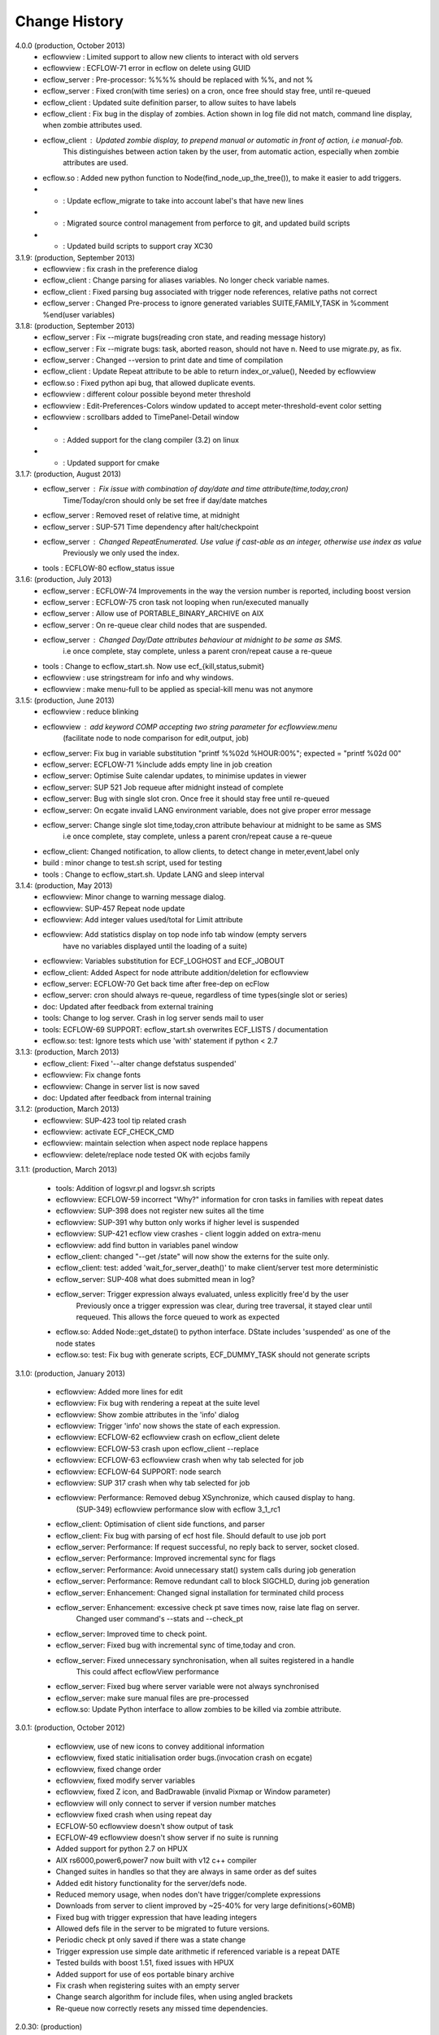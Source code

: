 
.. index::
   single: change_history
   
.. _change_history:
   
==================
**Change History**
==================

4.0.0 (production, October 2013)
   - ecflowview    : Limited support to allow new clients to interact with old servers
   - ecflowview    : ECFLOW-71 error in ecflow on delete using GUID
   - ecflow_server : Pre-processor: %%%% should be replaced with %%, and not %
   - ecflow_server : Fixed cron(with time series) on a cron, once free should stay free, until re-queued
   - ecflow_client : Updated suite definition parser, to allow suites to have labels
   - ecflow_client : Fix bug in the display of zombies. Action shown in log file did not match, command line display, when zombie attributes used.
   - ecflow_client : Updated zombie display, to prepend manual or automatic in front of action, i.e manual-fob.
                     This distinguishes between action taken by the user, from automatic action, especially when zombie attributes are used.
   - ecflow.so     : Added new python function to Node(find_node_up_the_tree()), to make it easier to add triggers.
   - *             : Update ecflow_migrate to take into account label's that have new lines
   - *             : Migrated source control management from perforce to git, and updated build scripts
   - *             : Updated build scripts to support cray XC30
   
3.1.9: (production, September 2013)
   - ecflowview    : fix crash in the preference dialog
   - ecflow_client : Change parsing for aliases variables. No longer check variable names.
   - ecflow_client : Fixed parsing bug associated with trigger node references, relative paths not correct
   - ecflow_server : Changed Pre-process to ignore generated variables SUITE,FAMILY,TASK in %comment %end(user variables)
 
3.1.8: (production, September 2013)
   - ecflow_server : Fix --migrate bugs(reading cron state, and reading message history)
   - ecflow_server : Fix --migrate bugs: task, aborted reason, should not have \n. Need to use migrate.py, as fix.
   - ecflow_server : Changed --version to print date and time of compilation
   - ecflow_client : Update Repeat attribute to be able to return index_or_value(), Needed by ecflowview
   - ecflow.so     : Fixed python api bug, that allowed duplicate events.
   - ecflowview    : different colour possible beyond meter threshold
   - ecflowview    : Edit-Preferences-Colors window updated to accept meter-threshold-event color setting
   - ecflowview    : scrollbars added to TimePanel-Detail window
   - *             : Added support for the clang compiler (3.2) on linux
   - *             : Updated support for cmake 
  
3.1.7: (production, August 2013)
   - ecflow_server : Fix issue with combination of day/date and time attribute(time,today,cron)
                     Time/Today/cron should only be set free if day/date matches
   - ecflow_server : Removed reset of relative time, at midnight
   - ecflow_server : SUP-571 Time dependency after halt/checkpoint
   - ecflow_server : Changed RepeatEnumerated. Use value if cast-able as an integer, otherwise use index as value
                     Previously we only used the index.
   - tools         : ECFLOW-80 ecflow_status issue
   
3.1.6: (production, July 2013)
   - ecflow_server : ECFLOW-74 Improvements in the way the version number is reported, including boost version 
   - ecflow_server : ECFLOW-75 cron task not looping when run/executed manually 
   - ecflow_server : Allow use of PORTABLE_BINARY_ARCHIVE on AIX
   - ecflow_server : On re-queue clear child nodes that are suspended.
   - ecflow_server : Changed Day/Date attributes behaviour at midnight to be same as SMS.
                     i.e  once complete, stay complete, unless a parent cron/repeat cause a re-queue
   - tools         : Change to ecflow_start.sh. Now use ecf_{kill,status,submit}
   - ecflowview    : use stringstream for info and why windows.
   - ecflowview    : make menu-full to be applied as special-kill menu was not anymore

3.1.5: (production, June 2013)
   - ecflowview   : reduce blinking
   - ecflowview   : add keyword COMP accepting two string parameter for ecflowview.menu 
                   (facilitate node to node comparison for edit,output, job)
   - ecflow_server: Fix bug in variable substitution "printf %%02d %HOUR:00%"; expected = "printf %02d 00"
   - ecflow_server: ECFLOW-71 %include adds empty line in job creation
   - ecflow_server: Optimise Suite calendar updates, to minimise updates in viewer
   - ecflow_server: SUP 521 Job requeue after midnight instead of complete 
   - ecflow_server: Bug with single slot cron. Once free it should stay free until re-queued
   - ecflow_server: On ecgate invalid LANG environment variable, does not give proper error message 
   - ecflow_server: Change single slot time,today,cron attribute behaviour at midnight to be same as SMS
                     i.e  once complete, stay complete, unless a parent cron/repeat cause a re-queue
   - ecflow_client: Changed notification, to allow clients, to detect change in meter,event,label only
   - build        : minor change to test.sh script, used for testing
   - tools        : Change to ecflow_start.sh. Update LANG and sleep interval
     
3.1.4: (production, May 2013)
   - ecflowview:    Minor change to warning message dialog. 
   - ecflowview:    SUP-457 Repeat node update
   - ecflowview:    Add integer values used/total for Limit attribute
   - ecflowview:    Add statistics display on top node info tab window (empty servers 
                    have no variables displayed until the loading of a suite)
   - ecflowview:    Variables substitution for ECF_LOGHOST and ECF_JOBOUT
   - ecflow_client: Added Aspect for node attribute addition/deletion for ecflowview
   - ecflow_server: ECFLOW-70  Get back time after free-dep on ecFlow   
   - ecflow_server: cron should always re-queue, regardless of time types(single slot or series)
   - doc:           Updated after feedback from external training
   - tools:         Change to log server. Crash in log server sends mail to user
   - tools:         ECFLOW-69 SUPPORT: ecflow_start.sh overwrites ECF_LISTS / documentation 
   - ecflow.so:     test: Ignore tests which use 'with' statement if python < 2.7

3.1.3: (production, March 2013)
   - ecflow_client: Fixed '--alter change defstatus suspended'  
   - ecflowview:    Fix change fonts
   - ecflowview:    Change in server list is now saved
   - doc:           Updated after feedback from internal training

3.1.2: (production, March 2013)
   - ecflowview:    SUP-423 tool tip related crash 
   - ecflowview:    activate ECF_CHECK_CMD  
   - ecflowview:    maintain selection when aspect node replace happens
   - ecflowview:    delete/replace node tested OK with ecjobs family

3.1.1: (production, March 2013)
   
   - tools:         Addition of logsvr.pl and logsvr.sh scripts
   - ecflowview:    ECFLOW-59 incorrect "Why?" information for cron tasks in families with repeat dates
   - ecflowview:    SUP-398 does not register new suites all the time            
   - ecflowview:    SUP-391 why button only works if higher level is suspended 
   - ecflowview:    SUP-421 ecflow view crashes - client loggin added on extra-menu
   - ecflowview:    add find button in variables panel window
   - ecflow_client: changed "--get /state" will now show the externs for the suite only.
   - ecflow_client: test: added 'wait_for_server_death()' to make client/server test more deterministic
   - ecflow_server: SUP-408 what does submitted mean in log? 
   - ecflow_server: Trigger expression always evaluated, unless explicitly free'd by the user
                    Previously once a trigger expression was clear, during tree traversal,
                    it stayed clear until requeued. This allows the force queued to work as expected
   - ecflow.so:     Added Node::get_dstate() to python interface. DState includes 'suspended' as one of the node states
   - ecflow.so:     test: Fix bug with generate scripts, ECF_DUMMY_TASK should not generate scripts

3.1.0: (production, January 2013)

   - ecflowview: Added more lines for edit
   - ecflowview: Fix bug with rendering a repeat at the suite level
   - ecflowview: Show zombie attributes in the 'info' dialog
   - ecflowview: Trigger 'info' now shows the state of each expression.
   - ecflowview: ECFLOW-62 ecflowview crash on ecflow_client delete 
   - ecflowview: ECFLOW-53 crash upon ecflow_client --replace 
   - ecflowview: ECFLOW-63 ecflowview crash when why tab selected for job 
   - ecflowview: ECFLOW-64 SUPPORT: node search 
   - ecflowview: SUP 317 crash when why tab selected for job 
   - ecflowview: Performance: Removed debug XSynchronize, which caused display to hang.  
                 (SUP-349) ecflowview performance slow with ecflow 3_1_rc1
   - ecflow_client: Optimisation of client side functions, and parser
   - ecflow_client: Fix bug with parsing of ecf host file. Should default to use job port
   - ecflow_server: Performance: If request successful, no reply back to server, socket closed.
   - ecflow_server: Performance: Improved incremental sync for flags
   - ecflow_server: Performance: Avoid unnecessary stat() system calls during job generation
   - ecflow_server: Performance: Remove redundant call to block SIGCHLD, during job generation
   - ecflow_server: Enhancement: Changed signal installation for terminated child process
   - ecflow_server: Enhancement: excessive check pt save times now, raise late flag on server.
                    Changed user command's --stats and --check_pt
   - ecflow_server: Improved time to check point.
   - ecflow_server: Fixed bug with incremental sync of time,today and cron.
   - ecflow_server: Fixed unnecessary synchronisation, when all suites registered in a handle
                    This could affect ecflowView performance
   - ecflow_server: Fixed bug where server variable were not always synchronised
   - ecflow_server: make sure manual files are pre-processed
   - ecflow.so:     Update Python interface to allow zombies to be killed via zombie attribute.
 
3.0.1: (production, October 2012)

   - ecflowview, use of new icons to convey additional information
   - ecflowview, fixed static initialisation order bugs.(invocation crash on ecgate)
   - ecflowview, fixed change order
   - ecflowview, fixed modify server variables
   - ecflowview, fixed Z icon, and  BadDrawable (invalid Pixmap or Window parameter) 
   - ecflowview  will only connect to server if version number matches 
   - ecflowview  fixed crash when using repeat day
   - ECFLOW-50   ecflowview doesn't show output of task 
   - ECFLOW-49   ecflowview doesn't show server if no suite is running 
   - Added support for python 2.7 on HPUX
   - AIX rs6000,power6,power7 now built with v12 c++ compiler
   - Changed suites in handles so that they are always in same order as def suites
   - Added edit history functionality for the server/defs node. 
   - Reduced memory usage, when nodes don't have trigger/complete expressions
   - Downloads from server to client improved by ~25-40% for very large definitions(>60MB)
   - Fixed bug with trigger expression that have leading integers
   - Allowed defs file in the server to be migrated to future versions.
   - Periodic check pt only saved if there was a state change
   - Trigger expression use simple date arithmetic if referenced variable is a repeat DATE
   - Tested builds with boost 1.51, fixed issues with HPUX
   - Added support for use of eos portable binary archive
   - Fix crash when registering suites with an empty server
   - Change search algorithm for include files, when using angled brackets
   - Re-queue now correctly resets any missed time dependencies.

2.0.30: (production)

   - Removed code duplication in class EcfFile
   - Modified test.sh for autotools integration
   - Fix bug with alter, change variable, where value is a path
   - Fixed ecflowview duplicate symbol warning on ecgate.
   - Fixed RepeatDate variable, so that its in range of start/end, at expiration
   - Change replace node to check expressions and limits
   - ECFLOW-44 variable add/edit with ecflowview variable panel
   - ECFLOW-43 script external viewer window (ecflowview)
   
2.0.29: (Beta)

   - Changed Child wait command to error if expression references paths that don't exist
   - Added functionality to allow zombie process to be killed
   - Changed server polling to avoid syncronous wait
   - Change child commands so that job generation is deferred to the server
   - Improved defs file parser performance
   - Begin command changed so that it forces a full sync in the client
   - Automatic checkpoint by server is now logged.
   - ecflowview changed, will now prompt for suite name, on first open
 
2.0.28:

   - Changed Free dependencies command so that it misses next time slot
   - Change Python Api to allow with statement use on tasks
   - Changed AlterCmd to show errors on the command line, when illegal paths specified
   - Changed AlterCmd for suite clocks.Clock attribute added if it does not exist, requires re-queue of suite to take effect
   - Changed default ECF_KILL_CMD to "kill -15 %ECF_RID%"
   - Changed default ECF_STATUS_CMD to "ps --sid %ECF_RID% -f"
   - Server load command(--server_load) will now graphically display top 5 suites contributing to server load
   - Improved parser performance
   - ecflowview: various bug fixes
   - Changed ecflow_start.sh to use use correct kill and status command on ecgate
   
2.0.27:

   - Improved parsing time for definition file.
   - Changed server startup, so that if check pt exist but can't be loaded, then server exits
   - Added new command to print the list of handles and referenced suites
   - Alias creation changed , so that variable addition by passes checks
   - ecflowview: Fix for variable exception on startup, when RepeatDay used, ECFLOW-38
   - ecflowview: various bug fixes
   
2.0.26:

   - Changed node suspend/resume so they no longer check the suite begun status
   - Changed test Test/src/TestEvents to remove dependence on log file verification.
   - Updated online tutorial
   - Added support ECF_VERSION server environment variable
   - Minor performance tweaks, added Variable constructor that does not check for valid names
   - Change defaults for job submission interval, to avoid assert
   - Changed interface for Variables on Defs to be same as Node
   - Removed Defs suspend/resume to use server states instead
   - Updated the command line zombie commands to succeed whenever possible
   - Updated Task commands, to flag a zombie when task set to complete
   
2.0.25:

   - Updated online tutorial
   - Updated python api, to allow use of a dictionary when adding variables
   - Updated python api, to support with statement, allowing indentation
   - Updated python api, to allow functional programming
   - Updated python api, to host/port to be set directly on the Client
   - Update why for limits to include first 4 consumed node paths
   
2.0.24:

   - Change force and run command, so that no requeue if single time dependency flag is set up node hierarchy
   - Increased the timeout out for the client to server communication
   - Allow suites to be registered before they are loaded into the server
   - Update sync commands to reset local caches when no definition in the server
   - Update server to support SIGTERM for emergency check pointing & added regression test
   - Allow setting of new log file path using the existing ECF_LOG variable
   - Improved accuracy of statistics recording the number of requests per second
   - Client errors are now sent to standard error instead of standard output
   - Added support for boost 1.48
   - License changes. We now use Apache license 2.0
   
2.0.23:

   - Added ECF_HOME,ECF_CHECK,ECF_LOG to the output of --stats(statistics) output
   - Improved handling of errors in server, due to file system full testing.
   - Changed --suites to not throw error if no suites in the server
   - Updated server statistics to include reloading from a check point file
   - Remove automatic generation of .man files (left over from testing).
   - Changed replace, to act like add when there is no definition in the server.
   - Changed python interface for set_host_port, allow integer for port, and single string <host>:<port>
   - Changed handle commands so that deleted suites stay registered,until explicitly removed
   - ECFLOW-34 Running ecflow_server with wrong options results in obscure message and core dump.
   - ECFLOW-35 Documentation gets installed in ${PREFIX}/doc which is not good when PREFIX is /usr or /usr/local
   - ecflowview bug fixes &  Cleaned up some compilation warnings
   - Improved zombie logging message to include type of zombie.

2.0.22:

   - Fixed: Bug with white list file, where read only user could terminate server
   - Support for python 2.7 on AIX
   - Fixed: Release mode now works for AIX compiler v11.1 and v12
   - Changed: Defs::find_extern()  performance enhancement.
   - Changed: File::create(.)/LogImpl::do_log() added better error checking
   - Fixed: ECFLOW-32 start_server.sh doesn't seem to work on Ubuntu 11.04. Output attached
   - Migration to boost 1.47
  
2.0.21:

   - Fixed: ECFLOW-29 Compilation fails: boost filesystem doesn't seem to build properly
   - Fixed: ECFLOW-30 64-bit Linux platforms expect libraries to go to the $PREFIX/lib64 directory, not $PREFIX/lib
   - Fixed: ECFLOW-31 Allow ECF_JOB to be overridden
   - Changed Online tutorial to extract ecFlow version from installed directory, if extraction from the source code fails
   - Changes to support boost 1.47 
   - Fixed: ecflowview does not render RepeatDate end date correctly, (displays end date + 1)
  
2.0.20:

   - Changed install of ecflow python extension after feedback from Daniel.
   - Fixed: Bug in replace/add where sibling node states were not preserved
   - Fixed: ECFLOW-27 : ecflow_client --log=path, returns the log file name rather than the log file path as advertised.
   - Update FAQ for online tutorial. if ECF_OUT defined make sure directories are defined
   - Update Python API, added Suite::begun() to query if suite has begun
   - Fixed: ECFLOW-28 compilation fails in RHEL 6.0 : Changed script build_boost.sh. replaced $CPU with 'uname -m'. This will choose the right site-config.jam. i.e will include flags -fPIC for all compilations
   - Added support for boost file system 3, this should allow ecflow to built with the latest boost version

2.0.19:

   - Licensing: All files should have ': Version     : Beta version' for test use only. 
   - Allow Meter command to accept any valid value that is in the meter range(Asked by John)
   - Updated ecflow_client --get_state, so that suite will show begun status
   - Fixed: ECFLOW-21 Remove /bin/ksh dependency for ecflow_start.sh and stop scripts. 
     Try to use /bin/sh if possible 
   - Fixed: ECFLOW-23 When replacing a node the order is changed. 
   - Fixed: ECFLOW-22 Zombie icons not showing 
   - When ECF_CHECK is set, the check point file could be at any 
     directory and any name. Check for absolute paths

2.0.18:

   - Changed help structure, added summary 
   - Changed Jamroot.jam to conditionally build ecflowview on 
     Linux and rs6000 platforms only. 
     Uses ARCH environment variable
   - Doc: Changed installation to include PDF version of user manual
     Fixed: ECFLOW-20 The only installed documentation in 
     ${prefix}/doc is a .docx file
     
2.0.17:

   - Beta Feedback: Updated server to allow specification of TCP/IP protocol as command line argument
   - Beta Feedback: CFileCmd:       removed check for begun, when requesting the script,manual,job,jobout
   - Beta Feedback: EditScriptCmd:  removed check for begun, when requesting the pre-processed file
   - RequeueNodeCmd: *Added* check for begin before requeue.
   - Beta Feedback: NodeTreeTraverser: Change server poll to align with minute boundary
   - Change installation of python. Environment variable for install not defined in site-config.jam
   - Added Python class to demonstrate traversal of node tree
   - Updated online tutorial to show example of traversal of node tree
   - Changed ClientInvoker so that we can configure the number of attempts to connect to the server, and the period between attempts.
